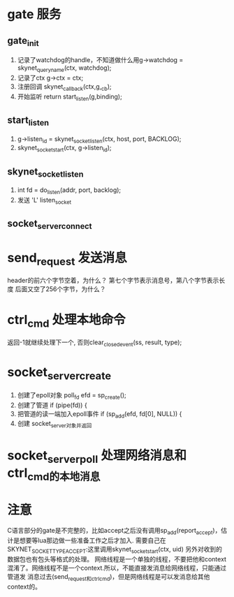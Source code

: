 * gate 服务
** gate_init
1. 记录了watchdog的handle，不知道做什么用g->watchdog = skynet_queryname(ctx, watchdog);
2. 记录了ctx  	g->ctx = ctx;
3. 注册回调  	skynet_callback(ctx,g,_cb);
4. 开始监听    	return start_listen(g,binding);

** start_listen
1.      g->listen_id = skynet_socket_listen(ctx, host, port, BACKLOG);
2. 	skynet_socket_start(ctx, g->listen_id);

** skynet_socket_listen
1. int fd = do_listen(addr, port, backlog);
2. 发送 'L' listen_socket

** socket_server_connect

* send_request 发送消息
header的前六个字节空着，为什么？
第七个字节表示消息号，第八个字节表示长度
后面又空了256个字节，为什么？


* ctrl_cmd 处理本地命令
返回-1就继续处理下一个, 否则clear_closed_event(ss, result, type);

* socket_server_create
1. 创建了epoll对象 	poll_fd efd = sp_create();
2. 创建了管道  	if (pipe(fd)) {
3. 把管道的读一端加入epoll事件  	if (sp_add(efd, fd[0], NULL)) {
4. 创建 socket_server对象并返回


* socket_server_poll 处理网络消息和ctrl_cmd的本地消息


* 注意
C语言部分的gate是不完整的，比如accept之后没有调用sp_add(report_accept)，估计是想要等lua那边做一些准备工作之后才加入.
需要自己在SKYNET_SOCKET_TYPE_ACCEPT:这里调用skynet_socket_start(ctx, uid)
另外对收到的数据包也有包头等格式的处理。
网络线程是一个单独的线程，不要把他和context混淆了。网络线程不是一个context.所以，不能直接发消息给网络线程，只能通过管道发
消息过去(send_request和ctrl_cmd)，但是网络线程是可以发消息给其他context的。
